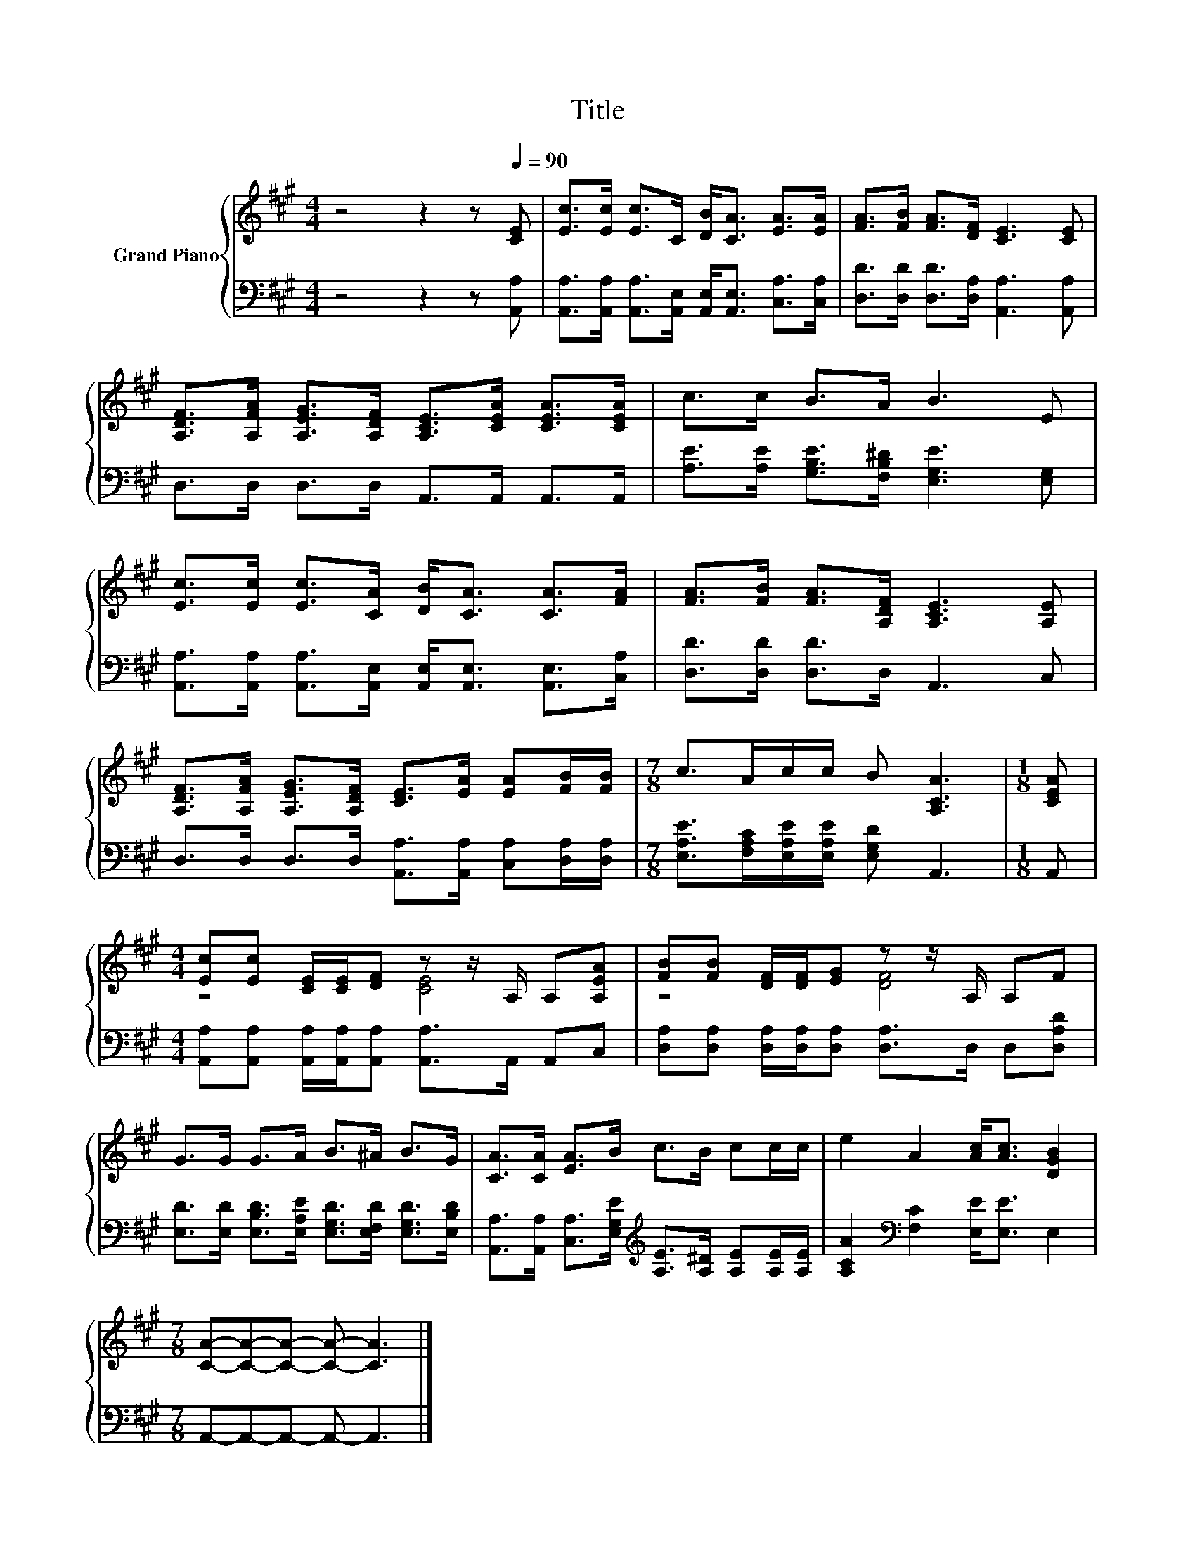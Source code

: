 X:1
T:Title
%%score { ( 1 3 ) | 2 }
L:1/8
M:4/4
K:A
V:1 treble nm="Grand Piano"
V:3 treble 
V:2 bass 
V:1
 z4 z2 z[Q:1/4=90] [CE] | [Ec]>[Ec] [Ec]>C [DB]<[CA] [EA]>[EA] | [FA]>[FB] [FA]>[DF] [CE]3 [CE] | %3
 [A,DF]>[A,FA] [A,EG]>[A,DF] [A,CE]>[CEA] [CEA]>[CEA] | c>c B>A B3 E | %5
 [Ec]>[Ec] [Ec]>[CA] [DB]<[CA] [CA]>[FA] | [FA]>[FB] [FA]>[A,DF] [A,CE]3 [A,E] | %7
 [A,DF]>[A,FA] [A,EG]>[A,DF] [CE]>[EA] [EA][FB]/[FB]/ |[M:7/8] c>Ac/c/ B [A,CA]3 |[M:1/8] [CEA] | %10
[M:4/4] [Ec][Ec] [CE]/[CE]/[DF] z z/ A,/ A,[A,EA] | [FB][FB] [DF]/[DF]/[EG] z z/ A,/ A,F | %12
 G>G G>A B>^A B>G | [CA]>[CA] [EA]>B c>B cc/c/ | e2 A2 [Ac]<[Ac] [DGB]2 | %15
[M:7/8] [CA]-[CA]-[CA]- [CA]- [CA]3 |] %16
V:2
 z4 z2 z [A,,A,] | [A,,A,]>[A,,A,] [A,,A,]>[A,,E,] [A,,E,]<[A,,E,] [C,A,]>[C,A,] | %2
 [D,D]>[D,D] [D,D]>[D,A,] [A,,A,]3 [A,,A,] | D,>D, D,>D, A,,>A,, A,,>A,, | %4
 [A,E]>[A,E] [G,B,E]>[F,B,^D] [E,G,E]3 [E,G,] | %5
 [A,,A,]>[A,,A,] [A,,A,]>[A,,E,] [A,,E,]<[A,,E,] [A,,E,]>[C,A,] | [D,D]>[D,D] [D,D]>D, A,,3 C, | %7
 D,>D, D,>D, [A,,A,]>[A,,A,] [C,A,][D,A,]/[D,A,]/ | %8
[M:7/8] [E,A,E]>[F,A,C][E,A,E]/[E,A,E]/ [E,G,D] A,,3 |[M:1/8] A,, | %10
[M:4/4] [A,,A,][A,,A,] [A,,A,]/[A,,A,]/[A,,A,] [A,,A,]>A,, A,,C, | %11
 [D,A,][D,A,] [D,A,]/[D,A,]/[D,A,] [D,A,]>D, D,[D,A,D] | %12
 [E,D]>[E,D] [E,B,D]>[E,A,E] [E,G,D]>[E,F,D] [E,G,D]>[E,B,D] | %13
 [A,,A,]>[A,,A,] [C,A,]>[E,G,E][K:treble] [A,E]>[A,^D] [A,E][A,E]/[A,E]/ | %14
 [A,CA]2[K:bass] [F,C]2 [E,E]<[E,E] E,2 |[M:7/8] A,,-A,,-A,,- A,,- A,,3 |] %16
V:3
 x8 | x8 | x8 | x8 | x8 | x8 | x8 | x8 |[M:7/8] x7 |[M:1/8] x |[M:4/4] z4 [CE]4 | z4 [DF]4 | x8 | %13
 x8 | x8 |[M:7/8] x7 |] %16

